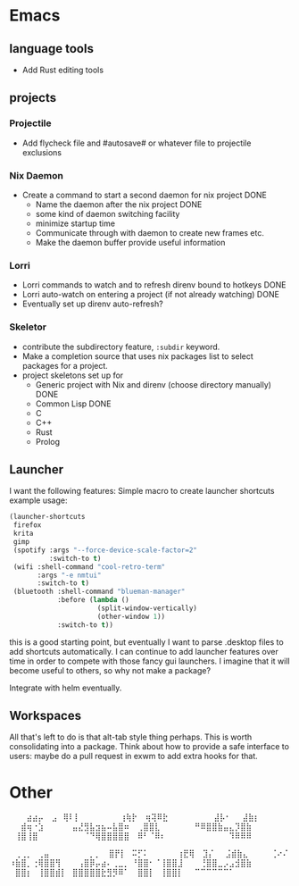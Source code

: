 * Emacs
** language tools
- Add Rust editing tools
** projects
*** Projectile
- Add flycheck file and #autosave# or whatever file to projectile exclusions
*** Nix Daemon
- Create a command to start a second daemon for nix project DONE
  - Name the daemon after the nix project DONE
  - some kind of daemon switching facility 
  - minimize startup time
  - Communicate through with daemon to create new frames etc.
  - Make the daemon buffer provide useful information
*** Lorri
- Lorri commands to watch and to refresh direnv bound to hotkeys DONE
- Lorri auto-watch on entering a project (if not already watching) DONE
- Eventually set up direnv auto-refresh?
*** Skeletor
- contribute the subdirectory feature, ~:subdir~ keyword.
- Make a completion source that uses nix packages list to select packages for a project.
- project skeletons set up for
  - Generic project with Nix and direnv (choose directory manually) DONE
  - Common Lisp DONE
  - C
  - C++
  - Rust
  - Prolog
** Launcher
I want the following features:
Simple macro to create launcher shortcuts
example usage:
#+BEGIN_SRC emacs-lisp
  (launcher-shortcuts
   firefox
   krita
   gimp
   (spotify :args "--force-device-scale-factor=2"
            :switch-to t)
   (wifi :shell-command "cool-retro-term"
         :args "-e nmtui"
         :switch-to t)
   (bluetooth :shell-command "blueman-manager"
              :before (lambda ()
                        (split-window-vertically)
                        (other-window 1))
              :switch-to t))
#+END_SRC

this is a good starting point, but eventually I want to parse .desktop
files to add shortcuts automatically. I can continue to add launcher
features over time in order to compete with those fancy gui launchers.
I imagine that it will become useful to others, so why not make a package?

Integrate with helm eventually.
** Workspaces
All that's left to do is that alt-tab style thing perhaps.  This is
worth consolidating into a package. Think about how to provide a safe
interface to users: maybe do a pull request in exwm to add extra hooks
for that.
* Other
⠀⠀⠀⣴⣴⡤
⠀⣠⠀⢿⠇⡇⠀⠀⠀⠀⠀⠀⠀⢰⢷⡗
⠀⢶⢽⠿⣗⠀⠀⠀⠀⠀⠀⠀⠀⣼⡧⠂⠀⠀⣼⣷⡆
⠀⠀⣾⢶⠐⣱⠀⠀⠀⠀⠀⣤⣜⣻⣧⣲⣦⠤⣧⣿⠶
⠀⢀⣿⣿⣇⠀⠀⠀⠀⠀⠀⠛⠿⣿⣿⣷⣤⣄⡹⣿⣷
⠀⢸⣿⢸⣿⠀⠀⠀⠀⠀⠀⠀⠀⠈⠙⢿⣿⣿⣿⣿⣿
⠀⠿⠃⠈⠿⠆⠀⠀⠀⠀⠀⠀⠀⠀⠀⠀⠀⠹⠿⠿⠿

⠀⢀⢀⡀⠀⢀⣤⠀⠀⠀⠀⠀⠀⠀⡀⡀
⠀⣿⡟⡇⠀⠭⡋⠅⠀⠀⠀⠀⠀⢰⣟⢿
⠀⣹⡌⠀⠀⣨⣾⣷⣄⠀⠀⠀⠀⢈⠔⠌
⠰⣷⣿⡀⢐⢿⣿⣿⢻⠀⠀⠀⢠⣿⡿⡤⣴⠄⢀⣀⡀
⠘⣿⣿⠂⠈⢸⣿⣿⣸⠀⠀⠀⢘⣿⣿⣀⡠⣠⣺⣿⣷
⠀⣿⣿⡆⠀⢸⣿⣿⣾⡇⠀⣿⣿⣿⣿⣿⣗⣻⡻⠿⠁
⠀⣿⣿⡇⠀⢸⣿⣿⡇⠀⠀⠉⠉⠉⠉⠉⠉⠁
